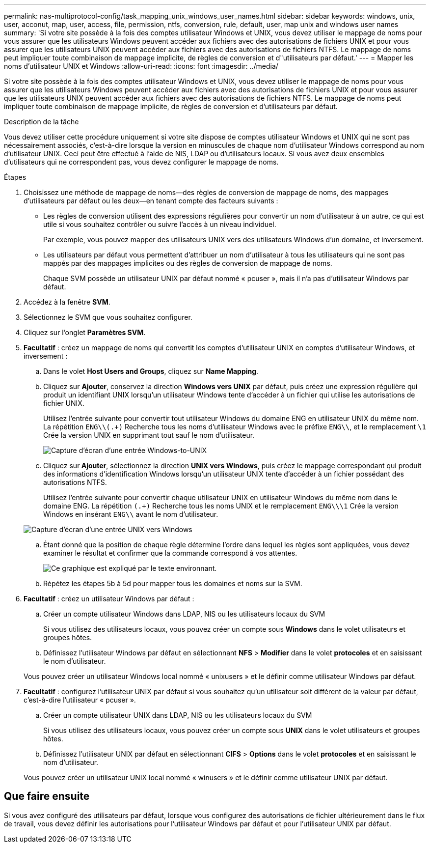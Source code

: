 ---
permalink: nas-multiprotocol-config/task_mapping_unix_windows_user_names.html 
sidebar: sidebar 
keywords: windows, unix, user, acconut, map, user, access, file, permission, ntfs, conversion, rule, default, user, map unix and windows user names 
summary: 'Si votre site possède à la fois des comptes utilisateur Windows et UNIX, vous devez utiliser le mappage de noms pour vous assurer que les utilisateurs Windows peuvent accéder aux fichiers avec des autorisations de fichiers UNIX et pour vous assurer que les utilisateurs UNIX peuvent accéder aux fichiers avec des autorisations de fichiers NTFS. Le mappage de noms peut impliquer toute combinaison de mappage implicite, de règles de conversion et d"utilisateurs par défaut.' 
---
= Mapper les noms d'utilisateur UNIX et Windows
:allow-uri-read: 
:icons: font
:imagesdir: ../media/


[role="lead"]
Si votre site possède à la fois des comptes utilisateur Windows et UNIX, vous devez utiliser le mappage de noms pour vous assurer que les utilisateurs Windows peuvent accéder aux fichiers avec des autorisations de fichiers UNIX et pour vous assurer que les utilisateurs UNIX peuvent accéder aux fichiers avec des autorisations de fichiers NTFS. Le mappage de noms peut impliquer toute combinaison de mappage implicite, de règles de conversion et d'utilisateurs par défaut.

.Description de la tâche
Vous devez utiliser cette procédure uniquement si votre site dispose de comptes utilisateur Windows et UNIX qui ne sont pas nécessairement associés, c'est-à-dire lorsque la version en minuscules de chaque nom d'utilisateur Windows correspond au nom d'utilisateur UNIX. Ceci peut être effectué à l'aide de NIS, LDAP ou d'utilisateurs locaux. Si vous avez deux ensembles d'utilisateurs qui ne correspondent pas, vous devez configurer le mappage de noms.

.Étapes
. Choisissez une méthode de mappage de noms--des règles de conversion de mappage de noms, des mappages d'utilisateurs par défaut ou les deux--en tenant compte des facteurs suivants :
+
** Les règles de conversion utilisent des expressions régulières pour convertir un nom d'utilisateur à un autre, ce qui est utile si vous souhaitez contrôler ou suivre l'accès à un niveau individuel.
+
Par exemple, vous pouvez mapper des utilisateurs UNIX vers des utilisateurs Windows d'un domaine, et inversement.

** Les utilisateurs par défaut vous permettent d'attribuer un nom d'utilisateur à tous les utilisateurs qui ne sont pas mappés par des mappages implicites ou des règles de conversion de mappage de noms.
+
Chaque SVM possède un utilisateur UNIX par défaut nommé « pcuser », mais il n'a pas d'utilisateur Windows par défaut.



. Accédez à la fenêtre *SVM*.
. Sélectionnez le SVM que vous souhaitez configurer.
. Cliquez sur l'onglet *Paramètres SVM*.
. *Facultatif* : créez un mappage de noms qui convertit les comptes d'utilisateur UNIX en comptes d'utilisateur Windows, et inversement :
+
.. Dans le volet *Host Users and Groups*, cliquez sur *Name Mapping*.
.. Cliquez sur *Ajouter*, conservez la direction *Windows vers UNIX* par défaut, puis créez une expression régulière qui produit un identifiant UNIX lorsqu'un utilisateur Windows tente d'accéder à un fichier qui utilise les autorisations de fichier UNIX.
+
Utilisez l'entrée suivante pour convertir tout utilisateur Windows du domaine ENG en utilisateur UNIX du même nom. La répétition `ENG\\(.+)` Recherche tous les noms d'utilisateur Windows avec le préfixe `ENG\\`, et le remplacement `\1` Crée la version UNIX en supprimant tout sauf le nom d'utilisateur.

+
image::../media/name_mappings_1_windows_to_unix.gif[Capture d'écran d'une entrée Windows-to-UNIX]

.. Cliquez sur** Ajouter**, sélectionnez la direction *UNIX vers Windows*, puis créez le mappage correspondant qui produit des informations d'identification Windows lorsqu'un utilisateur UNIX tente d'accéder à un fichier possédant des autorisations NTFS.
+
Utilisez l'entrée suivante pour convertir chaque utilisateur UNIX en utilisateur Windows du même nom dans le domaine ENG. La répétition `(.+)` Recherche tous les noms UNIX et le remplacement `ENG\\\1` Crée la version Windows en insérant `ENG\\` avant le nom d'utilisateur.

+
image::../media/name_mappings_2_unix_to_windows.gif[Capture d'écran d'une entrée UNIX vers Windows]

.. Étant donné que la position de chaque règle détermine l'ordre dans lequel les règles sont appliquées, vous devez examiner le résultat et confirmer que la commande correspond à vos attentes.
+
image::../media/name_mappings_3_outcome.gif[Ce graphique est expliqué par le texte environnant.]

.. Répétez les étapes 5b à 5d pour mapper tous les domaines et noms sur la SVM.


. *Facultatif* : créez un utilisateur Windows par défaut :
+
.. Créer un compte utilisateur Windows dans LDAP, NIS ou les utilisateurs locaux du SVM
+
Si vous utilisez des utilisateurs locaux, vous pouvez créer un compte sous *Windows* dans le volet utilisateurs et groupes hôtes.

.. Définissez l'utilisateur Windows par défaut en sélectionnant *NFS* > *Modifier* dans le volet *protocoles* et en saisissant le nom d'utilisateur.


+
Vous pouvez créer un utilisateur Windows local nommé « unixusers » et le définir comme utilisateur Windows par défaut.

. *Facultatif* : configurez l'utilisateur UNIX par défaut si vous souhaitez qu'un utilisateur soit différent de la valeur par défaut, c'est-à-dire l'utilisateur « pcuser ».
+
.. Créer un compte utilisateur UNIX dans LDAP, NIS ou les utilisateurs locaux du SVM
+
Si vous utilisez des utilisateurs locaux, vous pouvez créer un compte sous *UNIX* dans le volet utilisateurs et groupes hôtes.

.. Définissez l'utilisateur UNIX par défaut en sélectionnant *CIFS* > *Options* dans le volet *protocoles* et en saisissant le nom d'utilisateur.


+
Vous pouvez créer un utilisateur UNIX local nommé « winusers » et le définir comme utilisateur UNIX par défaut.





== Que faire ensuite

Si vous avez configuré des utilisateurs par défaut, lorsque vous configurez des autorisations de fichier ultérieurement dans le flux de travail, vous devez définir les autorisations pour l'utilisateur Windows par défaut et pour l'utilisateur UNIX par défaut.
